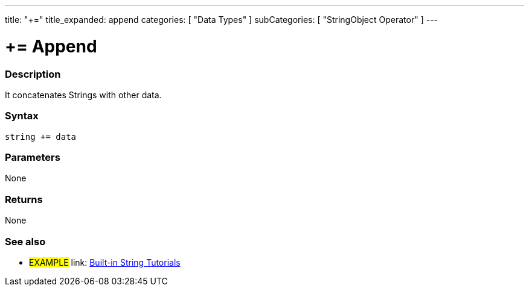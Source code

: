 ﻿---
title: "+="
title_expanded: append
categories: [ "Data Types" ]
subCategories: [ "StringObject Operator" ]
---

:source-highlighter: pygments
:pygments-style: arduino



= += Append


// OVERVIEW SECTION STARTS
[#overview]
--

[float]
=== Description
It concatenates Strings with other data.

[%hardbreaks]


[float]
=== Syntax
[source,arduino]
----
string += data
----

[float]
=== Parameters
None

[float]
=== Returns
None

--

// OVERVIEW SECTION ENDS



// HOW TO USE SECTION ENDS


// SEE ALSO SECTION
[#see_also]
--

[float]
=== See also

[role="example"]
* #EXAMPLE# link: https://www.arduino.cc/en/Tutorial/BuiltInExamples#strings[Built-in String Tutorials]
--
// SEE ALSO SECTION ENDS